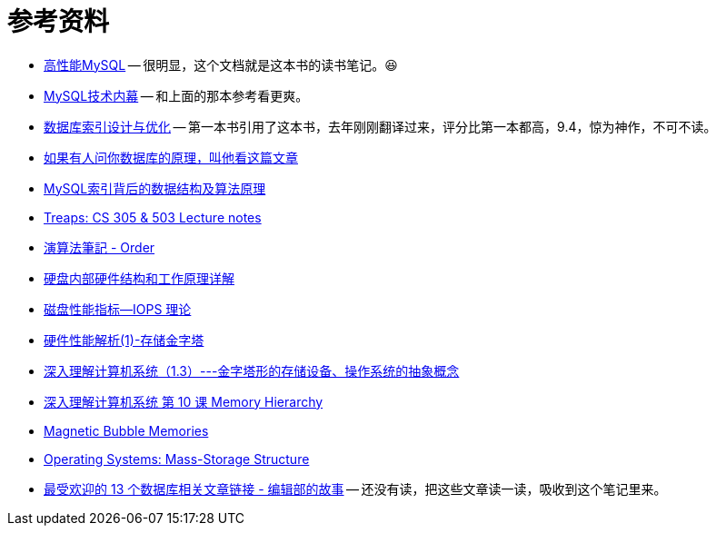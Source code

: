 [appendix]
= 参考资料

* https://book.douban.com/subject/23008813/[高性能MySQL] -- 很明显，这个文档就是这本书的读书笔记。😆
* https://book.douban.com/subject/24708143/[MySQL技术内幕] -- 和上面的那本参考看更爽。
* https://book.douban.com/subject/26419771/[数据库索引设计与优化] -- 第一本书引用了这本书，去年刚刚翻译过来，评分比第一本都高，9.4，惊为神作，不可不读。
* http://blog.jobbole.com/100349/[如果有人问你数据库的原理，叫他看这篇文章]
* http://blog.codinglabs.org/articles/theory-of-mysql-index.html[MySQL索引背后的数据结构及算法原理]
* http://bluehawk.monmouth.edu/rclayton/web-pages/s10-305-503/treaps.html[Treaps: CS 305 & 503 Lecture notes]
* http://www.csie.ntnu.edu.tw/~u91029/Order.html[演算法筆記 - Order]
* http://blog.csdn.net/tianxueer/article/details/2689117[硬盘内部硬件结构和工作原理详解]
* http://elf8848.iteye.com/blog/1731274[磁盘性能指标--IOPS 理论]
* http://harrywu304.blog.163.com/blog/static/845660320101024111941414/[硬件性能解析(1)-存储金字塔]
* http://www.cnblogs.com/zuoxiaolong/p/computer3.html[深入理解计算机系统（1.3）---金字塔形的存储设备、操作系统的抽象概念]
* http://wdxtub.com/vault/csapp-10.html[深入理解计算机系统 第 10 课 Memory Hierarchy]
* http://www.daenotes.com/electronics/digital-electronics/magnetic-bubble-memories[Magnetic Bubble Memories]
* https://www.cs.uic.edu/~jbell/CourseNotes/OperatingSystems/10_MassStorage.html[Operating Systems: Mass-Storage Structure]
* https://my.oschina.net/editorial-story/blog/839446[最受欢迎的 13 个数据库相关文章链接 - 编辑部的故事] -- 还没有读，把这些文章读一读，吸收到这个笔记里来。

